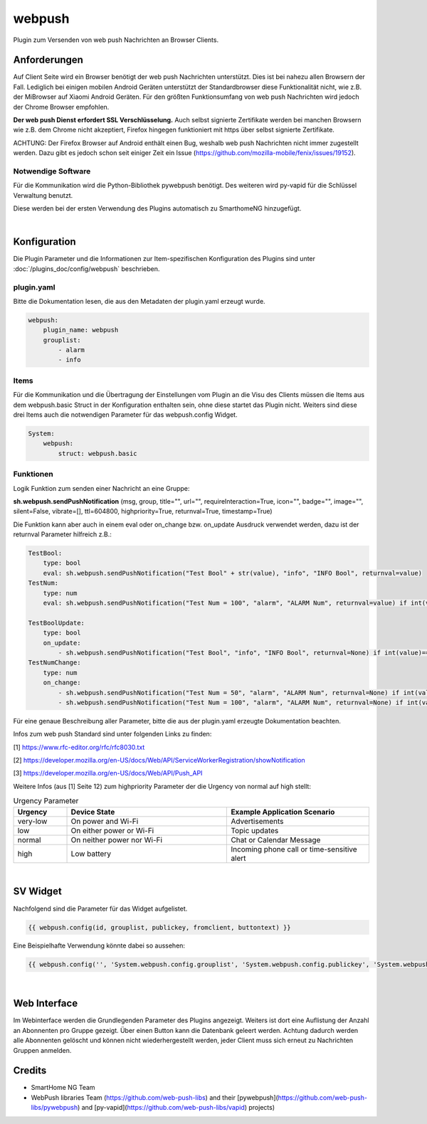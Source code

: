 
.. index:: Plugins; webpush
.. index:: webpush

=======
webpush
=======

.. image:: webif/static/img/plugin_logo.png
   :alt: plugin logo
   :width: 300px
   :height: 300px
   :scale: 50 %
   :align: left

Plugin zum Versenden von web push Nachrichten an Browser Clients.

Anforderungen
=============
Auf Client Seite wird ein Browser benötigt der web push Nachrichten unterstützt. Dies ist bei nahezu allen Browsern der
Fall. Lediglich bei einigen mobilen Android Geräten unterstützt der Standardbrowser diese Funktionalität nicht, wie
z.B. der MiBrowser auf Xiaomi Android Geräten. Für den größten Funktionsumfang von web push Nachrichten wird jedoch
der Chrome Browser empfohlen.

**Der web push Dienst erfordert SSL Verschlüsselung.** Auch selbst signierte Zertifikate werden bei manchen
Browsern wie z.B. dem Chrome nicht akzeptiert, Firefox hingegen funktioniert mit https über selbst signierte
Zertifikate.

ACHTUNG:
Der Firefox Browser auf Android enthält einen Bug, weshalb web push Nachrichten nicht immer zugestellt werden. Dazu
gibt es jedoch schon seit einiger Zeit ein Issue (https://github.com/mozilla-mobile/fenix/issues/19152).


Notwendige Software
-------------------

Für die Kommunikation wird die Python-Bibliothek pywebpush benötigt. Des weiteren wird py-vapid für die Schlüssel
Verwaltung benutzt.

Diese werden bei der ersten Verwendung des Plugins automatisch zu SmarthomeNG hinzugefügt.

|

Konfiguration
=============

Die Plugin Parameter und die Informationen zur Item-spezifischen Konfiguration des Plugins sind
unter :doc:`/plugins_doc/config/webpush` beschrieben.

plugin.yaml
-----------

Bitte die Dokumentation lesen, die aus den Metadaten der plugin.yaml erzeugt wurde.

.. code-block:: yaml

    webpush:
        plugin_name: webpush
        grouplist:
            - alarm
            - info

Items
-----

Für die Kommunikation und die Übertragung der Einstellungen vom Plugin an die Visu des Clients müssen die Items aus dem
webpush.basic Struct in der Konfiguration enthalten sein, ohne diese startet das Plugin nicht. Weiters sind diese
drei Items auch die notwendigen Parameter für das webpush.config Widget.

.. code-block:: yaml

    System:
        webpush:
            struct: webpush.basic

Funktionen
----------

Logik Funktion zum senden einer Nachricht an eine Gruppe:

**sh.webpush.sendPushNotification** (msg, group, title="", url="", requireInteraction=True, icon="", badge="", image="",
silent=False, vibrate=[], ttl=604800, highpriority=True, returnval=True, timestamp=True)

Die Funktion kann aber auch in einem eval oder on_change bzw. on_update Ausdruck verwendet werden, dazu ist der
returnval Parameter hilfreich z.B.:

.. code-block:: yaml

    TestBool:
        type: bool
        eval: sh.webpush.sendPushNotification("Test Bool" + str(value), "info", "INFO Bool", returnval=value)
    TestNum:
        type: num
        eval: sh.webpush.sendPushNotification("Test Num = 100", "alarm", "ALARM Num", returnval=value) if int(value)==100 else value

    TestBoolUpdate:
        type: bool
        on_update:
            - sh.webpush.sendPushNotification("Test Bool", "info", "INFO Bool", returnval=None) if int(value)==1 else None
    TestNumChange:
        type: num
        on_change:
            - sh.webpush.sendPushNotification("Test Num = 50", "alarm", "ALARM Num", returnval=None) if int(value)==50 else None
            - sh.webpush.sendPushNotification("Test Num = 100", "alarm", "ALARM Num", returnval=None) if int(value)==100 else None

Für eine genaue Beschreibung aller Parameter, bitte die aus der plugin.yaml erzeugte Dokumentation beachten.

Infos zum web push Standard sind unter folgenden Links zu finden:

[1] https://www.rfc-editor.org/rfc/rfc8030.txt

[2] https://developer.mozilla.org/en-US/docs/Web/API/ServiceWorkerRegistration/showNotification

[3] https://developer.mozilla.org/en-US/docs/Web/API/Push_API

Weitere Infos (aus [1] Seite 12) zum highpriority Parameter der die Urgency von normal auf high stellt:

.. list-table:: Urgency Parameter
   :widths: 15 45 40
   :header-rows: 1

   * - Urgency
     - Device State
     - Example Application Scenario
   * - very-low
     - On power and Wi-Fi
     - Advertisements
   * - low
     - On either power or Wi-Fi
     - Topic updates
   * - normal
     - On neither power nor Wi-Fi
     - Chat or Calendar Message
   * - high
     - Low battery
     - Incoming phone call or time-sensitive alert

|

SV Widget
=========

Nachfolgend sind die Parameter für das Widget aufgelistet.

.. code-block:: html

    {{ webpush.config(id, grouplist, publickey, fromclient, buttontext) }}

Eine Beispielhafte Verwendung könnte dabei so aussehen:

.. code-block:: html

    {{ webpush.config('', 'System.webpush.config.grouplist', 'System.webpush.config.publickey', 'System.webpush.comunication.fromclient', 'Übernehmen') }}

|

Web Interface
=============

Im Webinterface werden die Grundlegenden Parameter des Plugins angezeigt. Weiters ist dort eine Auflistung der Anzahl an
Abonnenten pro Gruppe gezeigt. Über einen Button kann die Datenbank geleert werden. Achtung dadurch werden alle
Abonnenten gelöscht und können nicht wiederhergestellt werden, jeder Client muss sich erneut zu Nachrichten Gruppen
anmelden.


Credits
=======

* SmartHome NG Team
* WebPush libraries Team (https://github.com/web-push-libs) and their [pywebpush](https://github.com/web-push-libs/pywebpush) and [py-vapid](https://github.com/web-push-libs/vapid) projects)
